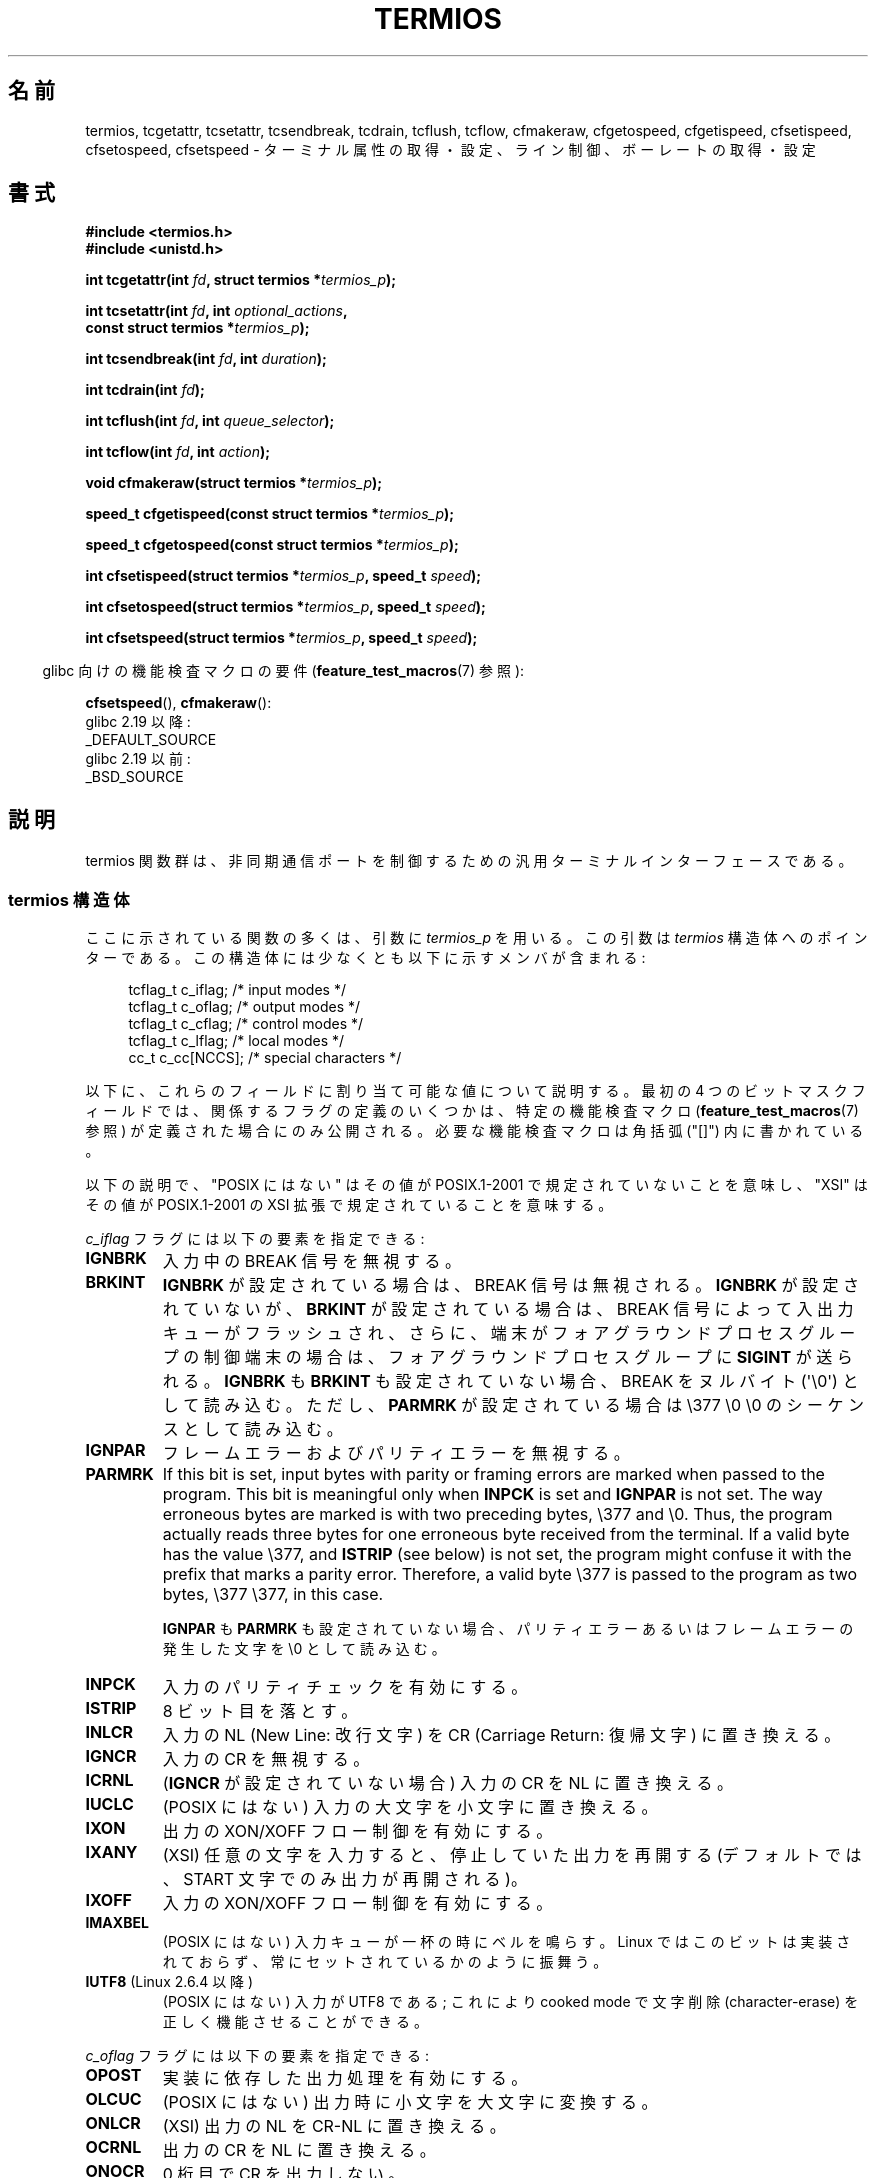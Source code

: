 .\" Copyright (c) 1993 Michael Haardt (michael@moria.de)
.\" Fri Apr  2 11:32:09 MET DST 1993
.\" Copyright (c) 2006-2015, Michael Kerrisk <mtk.manpages@gmail.com>
.\"
.\" %%%LICENSE_START(GPLv2+_DOC_FULL)
.\" This is free documentation; you can redistribute it and/or
.\" modify it under the terms of the GNU General Public License as
.\" published by the Free Software Foundation; either version 2 of
.\" the License, or (at your option) any later version.
.\"
.\" The GNU General Public License's references to "object code"
.\" and "executables" are to be interpreted as the output of any
.\" document formatting or typesetting system, including
.\" intermediate and printed output.
.\"
.\" This manual is distributed in the hope that it will be useful,
.\" but WITHOUT ANY WARRANTY; without even the implied warranty of
.\" MERCHANTABILITY or FITNESS FOR A PARTICULAR PURPOSE.  See the
.\" GNU General Public License for more details.
.\"
.\" You should have received a copy of the GNU General Public
.\" License along with this manual; if not, see
.\" <http://www.gnu.org/licenses/>.
.\" %%%LICENSE_END
.\"
.\" Modified 1993-07-24 by Rik Faith <faith@cs.unc.edu>
.\" Modified 1995-02-25 by Jim Van Zandt <jrv@vanzandt.mv.com>
.\" Modified 1995-09-02 by Jim Van Zandt <jrv@vanzandt.mv.com>
.\" moved to man3, aeb, 950919
.\" Modified 2001-09-22 by Michael Kerrisk <mtk.manpages@gmail.com>
.\" Modified 2001-12-17, aeb
.\" Modified 2004-10-31, aeb
.\" 2006-12-28, mtk:
.\"     Added .SS headers to give some structure to this page; and a
.\"     small amount of reordering.
.\"     Added a section on canonical and noncanonical mode.
.\"     Enhanced the discussion of "raw" mode for cfmakeraw().
.\"     Document CMSPAR.
.\"
.\"*******************************************************************
.\"
.\" This file was generated with po4a. Translate the source file.
.\"
.\"*******************************************************************
.\"
.\" Japanese Version Copyright (c) 1998-1999
.\"   Michihide Hotta and NAKANO Takeo all rights reserved.
.\" Translated 1998-02-02, Michihide Hotta <sim@remus.dti.ne.jp>
.\" Updated 1999-03-14, NAKANO Takeo <nakano@apm.seikei.ac.jp>
.\" Updated 2001-02-17, Kentaro Shirakata <argrath@ub32.org>
.\" Updated 2001-10-16, Kentaro Shirakata <argrath@ub32.org>
.\" Updated 2002-01-04, Kentaro Shirakata <argrath@ub32.org>
.\" Updated 2003-09-01, Kentaro Shirakata <argrath@ub32.org>
.\" Updated 2006-07-26, Akihiro MOTOKI <amotoki@dd.iij4u.or.jp>, LDP v2.36
.\" Updated 2007-05-01, Akihiro MOTOKI, LDP v2.46
.\" Updated 2007-09-06, Akihiro MOTOKI, LDP v2.64
.\"
.TH TERMIOS 3 2020\-08\-13 Linux "Linux Programmer's Manual"
.SH 名前
termios, tcgetattr, tcsetattr, tcsendbreak, tcdrain, tcflush, tcflow,
cfmakeraw, cfgetospeed, cfgetispeed, cfsetispeed, cfsetospeed, cfsetspeed \-
ターミナル属性の取得・設定、ライン制御、ボーレートの取得・設定
.SH 書式
.nf
\fB#include <termios.h>\fP
\fB#include <unistd.h>\fP
.PP
\fBint tcgetattr(int \fP\fIfd\fP\fB, struct termios *\fP\fItermios_p\fP\fB);\fP
.PP
\fBint tcsetattr(int \fP\fIfd\fP\fB, int \fP\fIoptional_actions\fP\fB,\fP
\fB              const struct termios *\fP\fItermios_p\fP\fB);\fP
.PP
\fBint tcsendbreak(int \fP\fIfd\fP\fB, int \fP\fIduration\fP\fB);\fP
.PP
\fBint tcdrain(int \fP\fIfd\fP\fB);\fP
.PP
\fBint tcflush(int \fP\fIfd\fP\fB, int \fP\fIqueue_selector\fP\fB);\fP
.PP
\fBint tcflow(int \fP\fIfd\fP\fB, int \fP\fIaction\fP\fB);\fP
.PP
\fBvoid cfmakeraw(struct termios *\fP\fItermios_p\fP\fB);\fP
.PP
\fBspeed_t cfgetispeed(const struct termios *\fP\fItermios_p\fP\fB);\fP
.PP
\fBspeed_t cfgetospeed(const struct termios *\fP\fItermios_p\fP\fB);\fP
.PP
\fBint cfsetispeed(struct termios *\fP\fItermios_p\fP\fB, speed_t \fP\fIspeed\fP\fB);\fP
.PP
\fBint cfsetospeed(struct termios *\fP\fItermios_p\fP\fB, speed_t \fP\fIspeed\fP\fB);\fP
.PP
\fBint cfsetspeed(struct termios *\fP\fItermios_p\fP\fB, speed_t \fP\fIspeed\fP\fB);\fP
.fi
.PP
.RS -4
glibc 向けの機能検査マクロの要件 (\fBfeature_test_macros\fP(7)  参照):
.RE
.PP
\fBcfsetspeed\fP(),
\fBcfmakeraw\fP():
    glibc 2.19 以降:
        _DEFAULT_SOURCE
    glibc 2.19 以前:
        _BSD_SOURCE
.SH 説明
termios 関数群は、非同期通信ポートを制御するための汎用 ターミナルインターフェースである。
.SS "termios 構造体"
ここに示されている関数の多くは、引数に \fItermios_p\fP を用いる。 この引数は \fItermios\fP 構造体へのポインターである。
この構造体には少なくとも以下に示すメンバが含まれる:
.PP
.in +4n
.EX
tcflag_t c_iflag;      /* input modes */
tcflag_t c_oflag;      /* output modes */
tcflag_t c_cflag;      /* control modes */
tcflag_t c_lflag;      /* local modes */
cc_t     c_cc[NCCS];   /* special characters */
.EE
.in
.PP
以下に、これらのフィールドに割り当て可能な値について説明する。 最初の 4 つのビットマスクフィールドでは、
関係するフラグの定義のいくつかは、特定の機能検査マクロ (\fBfeature_test_macros\fP(7)  参照)
が定義された場合にのみ公開される。 必要な機能検査マクロは角括弧 ("[]") 内に書かれている。
.PP
以下の説明で、 "POSIX にはない" は その値が POSIX.1\-2001 で規定されていないことを意味し、 "XSI" はその値が
POSIX.1\-2001 の XSI 拡張で 規定されていることを意味する。
.PP
\fIc_iflag\fP フラグには以下の要素を指定できる:
.TP 
\fBIGNBRK\fP
入力中の BREAK 信号を無視する。
.TP 
\fBBRKINT\fP
\fBIGNBRK\fP が設定されている場合は、BREAK 信号は無視される。 \fBIGNBRK\fP が設定されていないが、\fBBRKINT\fP
が設定されている場合は、 BREAK 信号によって入出力キューがフラッシュされ、 さらに、端末がフォアグラウンドプロセスグループの制御端末の場合は、
フォアグラウンドプロセスグループに \fBSIGINT\fP が送られる。 \fBIGNBRK\fP も \fBBRKINT\fP も設定されていない場合、 BREAK
をヌルバイト (\(aq\e0\(aq) として読み込む。 ただし、\fBPARMRK\fP が設定されている場合は \e377 \e0 \e0
のシーケンスとして 読み込む。
.TP 
\fBIGNPAR\fP
フレームエラーおよびパリティエラーを無視する。
.TP 
\fBPARMRK\fP
If this bit is set, input bytes with parity or framing errors are marked
when passed to the program.  This bit is meaningful only when \fBINPCK\fP is
set and \fBIGNPAR\fP is not set.  The way erroneous bytes are marked is with
two preceding bytes, \e377 and \e0.  Thus, the program actually reads three
bytes for one erroneous byte received from the terminal.  If a valid byte
has the value \e377, and \fBISTRIP\fP (see below) is not set, the program might
confuse it with the prefix that marks a parity error.  Therefore, a valid
byte \e377 is passed to the program as two bytes, \e377 \e377, in this case.
.IP
\fBIGNPAR\fP も \fBPARMRK\fP も 設定されていない場合、パリティエラーあるいはフレームエラーの発生した文字を \e0 として読み込む。
.TP 
\fBINPCK\fP
入力のパリティチェックを有効にする。
.TP 
\fBISTRIP\fP
8 ビット目を落とす。
.TP 
\fBINLCR\fP
入力の NL (New Line: 改行文字) を CR (Carriage Return: 復帰文字) に 置き換える。
.TP 
\fBIGNCR\fP
入力の CR を無視する。
.TP 
\fBICRNL\fP
(\fBIGNCR\fP が設定されていない場合) 入力の CR を NL に置き換える。
.TP 
\fBIUCLC\fP
(POSIX にはない) 入力の大文字を小文字に置き換える。
.TP 
\fBIXON\fP
出力の XON/XOFF フロー制御を有効にする。
.TP 
\fBIXANY\fP
(XSI) 任意の文字を入力すると、停止していた出力を再開する (デフォルトでは、START 文字でのみ出力が再開される)。
.TP 
\fBIXOFF\fP
入力の XON/XOFF フロー制御を有効にする。
.TP 
\fBIMAXBEL\fP
(POSIX にはない) 入力キューが一杯の時にベルを鳴らす。 Linux ではこのビットは実装されておらず、 常にセットされているかのように振舞う。
.TP 
\fBIUTF8\fP (Linux 2.6.4 以降)
(POSIX にはない) 入力が UTF8 である; これにより cooked mode で文字削除 (character\-erase) を
正しく機能させることができる。
.PP
\fIc_oflag\fP フラグには以下の要素を指定できる:
.TP 
\fBOPOST\fP
実装に依存した出力処理を有効にする。
.TP 
\fBOLCUC\fP
(POSIX にはない) 出力時に小文字を大文字に変換する。
.TP 
\fBONLCR\fP
(XSI) 出力の NL を CR\-NL に置き換える。
.TP 
\fBOCRNL\fP
出力の CR を NL に置き換える。
.TP 
\fBONOCR\fP
0 桁目で CR を出力しない。
.TP 
\fBONLRET\fP
CR を出力しない。
.TP 
\fBOFILL\fP
転送時間を遅らせるのではなく、補填文字 (fill character) を送る。 (訳注:特定の文字に対して、端末側の処理を待つために転送を一定時間
遅らせることができる。また、 \fBOFILL\fP を指定すると 転送を遅らせる代わりに補填文字を送る。)
.TP 
\fBOFDEL\fP
補填文字を ASCII DEL にする。 このフラグが設定されていない場合は ASCII NUL (\(aq\e0\(aq) になる。 (Linux
では実装されていない)
.TP 
\fBNLDLY\fP
NL の遅延を設定する。値は \fBNL0\fP (遅延なし) および \fBNL1\fP である。 [\fB_BSD_SOURCE\fP か
\fB_SVID_SOURCE\fP か \fB_XOPEN_SOURCE\fP が必要]
.TP 
\fBCRDLY\fP
CR の遅延を設定する。値は \fBCR0\fP (遅延なし), \fBCR1\fP, \fBCR2\fP,\fBCR3\fP である。 [\fB_BSD_SOURCE\fP か
\fB_SVID_SOURCE\fP か \fB_XOPEN_SOURCE\fP が必要]
.TP 
\fBTABDLY\fP
水平タブ (horizontal tab) の遅延を設定する。 値は \fBTAB0\fP, \fBTAB1\fP, \fBTAB2\fP, \fBTAB3\fP (または
\fBXTABS\fP; ただし「バグ」を参照) である。 [\fB_BSD_SOURCE\fP か \fB_SVID_SOURCE\fP か
\fB_XOPEN_SOURCE\fP が必要] XTAB3 (これは XTABS と同じである) の値はタブをスペース何個に変換するかを示す (タブは 8
桁毎に止まる)。
.TP 
\fBBSDLY\fP
後退 (backspace) の遅延を設定する。 値は \fBBS0\fP (遅延なし) あるいは \fBBS1\fP である。 (実装されたことはない)
[\fB_BSD_SOURCE\fP か \fB_SVID_SOURCE\fP か \fB_XOPEN_SOURCE\fP が必要]
.TP 
\fBVTDLY\fP
垂直タブ (vertical tab) の遅延を設定する。 値は \fBVT0\fP (遅延なし) あるいは \fBVT1\fP である。
.TP 
\fBFFDLY\fP
頁送り (form feed) の遅延を設定する。 値は \fBFF0\fP (遅延なし) あるいは \fBFF1\fP である。 [\fB_BSD_SOURCE\fP
か \fB_SVID_SOURCE\fP か \fB_XOPEN_SOURCE\fP が必要]
.PP
\fIc_cflag\fP フラグは以下の通り:
.TP 
\fBCBAUD\fP
(POSIX にはない) ボーレートマスク (4+1 ビット)。 [\fB_BSD_SOURCE\fP か \fB_SVID_SOURCE\fP が必要]
.TP 
\fBCBAUDEX\fP
(POSIX にはない) 追加のボーレートマスク (1 ビット)。 \fBCBAUD\fP に含まれている。 [\fB_BSD_SOURCE\fP か
\fB_SVID_SOURCE\fP が必要]
.IP
(POSIX では、 \fItermios\fP 構造体に格納されたボーレートは正確なものではなく、 ボーレートを操作するために
\fBcfgetispeed\fP()  と \fBcfsetispeed\fP()  が提供されている。 \fIc_cflag\fP 内の \fBCBAUD\fP
で選択されたビットを使うシステムもあれば、 \fIsg_ispeed\fP や \fIsg_ospeed\fP といった独立したフィールドを使うものもある。)
.TP 
\fBCSIZE\fP
文字サイズを設定する。 値は \fBCS5\fP, \fBCS6\fP, \fBCS7\fP, \fBCS8\fP である。
.TP 
\fBCSTOPB\fP
ストップビットを 1 ではなく 2 にする。
.TP 
\fBCREAD\fP
受信を有効にする。
.TP 
\fBPARENB\fP
出力にパリティを付加し、入力のパリティチェックを行う。
.TP 
\fBPARODD\fP
設定されると、入力および出力に対するパリティが奇数パリティとなる。 設定されない場合、偶数パリティが使用される。
.TP 
\fBHUPCL\fP
最後のプロセスがデバイスをクローズした後、モデムの制御線を low にする (切断する)。
.TP 
\fBCLOCAL\fP
モデムの制御線を無視する。
.TP 
\fBLOBLK\fP
(POSIX にはない) 現在のシェル層以外からの出力を抑制する。
 \fBshl\fP (シェル層) で用いられる。(Linux では実装されていない)
.TP 
\fBCIBAUD\fP
(POSIX にはない) 入力速度のマスク。 \fBCIBAUD\fP ビットのための値は \fBCBAUD\fP ビットのための値と同じであり、 左に
\fBIBSHIFT\fP ビットシフトしたものである。 [\fB_BSD_SOURCE\fP か \fB_SVID_SOURCE\fP が必要] (Linux
では実装されていない)
.TP 
\fBCMSPAR\fP
(POSIX にはない)  (一部のシリアルデバイスでサポートされている)  「スティック (stick)」パリティ (マーク/スペース
パリティ)を使用する。 \fBPARODD\fP が設定された場合パリティビットは常に 1 となり、 設定されない場合は常に 0 となる。
[\fB_BSD_SOURCE\fP か \fB_SVID_SOURCE\fP が必要]
.TP 
\fBCRTSCTS\fP
(POSIX にはない) RTS/CTS (ハードウェア) フロー制御を有効にする。 [\fB_BSD_SOURCE\fP か \fB_SVID_SOURCE\fP
が必要]
.PP
\fIc_lflag\fP フラグは以下の通り:
.TP 
\fBISIG\fP
INTR, QUIT, SUSP, DSUSP の文字を受信した時、対応するシグナルを 発生させる。
.TP 
\fBICANON\fP
カノニカルモードを有効にする (下記参照)。
.TP 
\fBXCASE\fP
.\" glibc is probably now wrong to allow
.\" Define
.\" .B _XOPEN_SOURCE
.\" to expose
.\" .BR XCASE .
(POSIX にはない; Linux では対応していない)  \fBICANON\fP が同時に設定された場合、端末は大文字のみが有効である。
入力された文字は \e が付いた文字を除いて小文字に変換される。 出力時は、大文字の前に \e が付き、小文字は大文字に変換される。
[\fB_BSD_SOURCE\fP が \fB_SVID_SOURCE\fP か \fB_XOPEN_SOURCE\fP が必要]
.TP 
\fBECHO\fP
入力された文字をエコーする。
.TP 
\fBECHOE\fP
\fBICANON\fP も同時に設定された場合、ERASE 文字は前の文字を削除し、 WERASE 文字は前の単語を削除する。
.TP 
\fBECHOK\fP
\fBICANON\fP も同時に設定された場合、KILL 文字は現在の行を削除する。
.TP 
\fBECHONL\fP
\fBICANON\fP も同時に設定された場合、 ECHO が設定されていなくても NL 文字をエコーする。
.TP 
\fBECHOCTL\fP
(POSIX にはない) \fBECHO\fP も同時に設定された場合、TAB, NL, START, STOP 以外の端末特殊文字が \fB\(haX\fP
としてエコーされる。 X は特殊文字に ASCII コードで 0x40 を足した文字である。例えば文字 0x08 (BS) は \fB\(haH\fP
とエコーされる。 [\fB_BSD_SOURCE\fP か \fB_SVID_SOURCE\fP が必要]
.TP 
\fBECHOPRT\fP
(POSIX にはない) \fBICANON\fP および \fBECHO\fP が同時に設定されている場合、
削除された文字も表示される。 [\fB_BSD_SOURCE\fP か \fB_SVID_SOURCE\fP が必要]
.TP 
\fBECHOKE\fP
(POSIX にはない) \fBICANON\fP も設定された場合、 KILL が行の各文字を消去する代わりにエコーされる。 これは \fBECHOE\fP
および \fBECHOPRT\fP を指定することと等しい。 [\fB_BSD_SOURCE\fP か \fB_SVID_SOURCE\fP が必要]
.TP 
\fBDEFECHO\fP
(POSIX にはない) プロセスが読み込んだときにだけエコーする。 (Linux では実装されていない)
.TP 
\fBFLUSHO\fP
(POSIX にはない; Linux では対応していない)  出力をフラッシュする。このフラグは DISCARD 文字を入力することで切替えられる。
[\fB_BSD_SOURCE\fP か \fB_SVID_SOURCE\fP が必要]
.TP 
\fBNOFLSH\fP
.\" Stevens lets SUSP only flush the input queue
INT, QUIT, SUSP 文字に対応するシグナルを発生する際の 入力・出力キューのフラッシュを無効にする。
.TP 
\fBTOSTOP\fP
バックグラウンドプロセスのプロセスグループで制御端末へ 文字を出力しようとしているプロセスに対して \fBSIGTTOU\fP シグナルを送る。
.TP 
\fBPENDIN\fP
(POSIX にはない; Linux では対応していない)  次の文字を読み込んだ時、入力キュー中の全文字を再表示する。 (\fBbash\fP(1)
は入力行をこのように処理している。)  [\fB_BSD_SOURCE\fP か \fB_SVID_SOURCE\fP が必要]
.TP 
\fBIEXTEN\fP
実装依存の入力処理を有効にする。 このフラグは、特殊文字である EOL2, LNEXT, REPRINT, WERASE や、 \fBIUCLC\fP
フラグを有効にするために必要である。
.PP
\fIc_cc\fP 配列は端末特殊文字を定義している。
シンボルの一覧 (初期値) と意味は以下の通り。
.TP 
\fBVDISCARD\fP
(POSIX にはない; Linux では対応していない; 017, SI, Ctrl\-O)  未送信バッファーの内容の破棄/保存を切り替える。
\fBIEXTEN\fP がセットされている場合に認識し、入力には渡されない。
.TP 
\fBVDSUSP\fP
(POSIX にはない; Linux では対応していない; 031, EM, Ctrl\-Y)  遅延中断文字 (DSUSP)。
ユーザープログラムから文字が読み込まれた時に \fBSIGTSTP\fP シグナルを送る。
\fBIEXTEN\fP と \fBISIG\fP がセットされていて、システムがジョブ制御に対応している
場合に 認識し、入力には渡されない。
.TP 
\fBVEOF\fP
(004, EOT, Ctrl\-D)  ファイル終端文字 (EOF)。
より正確には、tty バッファーの内容を行末を待たずにユーザープログラムに送る。
これが行の最初の文字だった場合、ユーザープログラムの \fBread\fP(2) は 0 を 返し、
ファイル終端であることを知らせる。 \fBICANON\fP がセットされている場合に認識し、
入力には渡されない。
.TP 
\fBVEOL\fP
(0, NUL)  追加の行末文字 (EOL)。
\fBICANON\fP がセットされている場合に認識する。
.TP 
\fBVEOL2\fP
(POSIX にはない; 0, NUL)  追加の行末文字 (EOL2)。
\fBICANON\fP がセットされている場合に認識する。
.TP 
\fBVERASE\fP
(0177, DEL, rubout か 010, BS, Ctrl\-H か #)  消去文字 (ERASE)。
これにより、直前の未消去文字を消去する。
しかし、EOF や行頭を超えては消去しない。
\fBICANON\fP がセットされている場合に認識し、入力には渡されない。
.TP 
\fBVINTR\fP
(003, ETX, Ctrl\-C か 0177, DEL, rubout)  割り込み文字 (INTR)。
\fBSIGINT\fP シグナルを送る。
\fBISIG\fP がセットされている場合に認識し、入力には渡されない。
.TP 
\fBVKILL\fP
(025, NAK, Ctrl\-U か Ctrl\-X か @)  完全消去文字 (KILL)。
直前の EOF か行頭以降の全ての入力を消去する。
\fBICANON\fP がセットされている場合に認識し、入力には渡されない。
.TP 
\fBVLNEXT\fP
(POSIX にはない; 026, SYN Ctrl\-V)  リテラル (LNEXT)。
次の入力文字をエスケープし、特別な意味があっても解釈しない。
\fBIEXTEN\fP がセットされている場合に認識し、入力には渡されない。
.TP 
\fBVMIN\fP
非カノニカル読み込み時の最小文字数 (MIN)。
.TP 
\fBVQUIT\fP
(034, FS, Ctrl\-\e)  終了文字 (QUIT)。
\fBSIGQUIT\fP シグナルを送る。
\fBISIG\fP がセットされている場合に認識し、入力には渡されない。
.TP 
\fBVREPRINT\fP
(POSIX にはない; 022, DC2, Ctrl\-R) まだ読み込んでいない文字列を再表示する (REPRINT)。
\fBICANON\fP と \fBIEXTEN\fP がセットされている場合に認識し、入力には渡されない。
.TP 
\fBVSTART\fP
(021, DC1, Ctrl\-Q)  開始文字 (START)。停止文字で停止した出力を再開する。
\fBIXON\fP がセットされている場合に認識し、入力には渡されない。
.TP 
\fBVSTATUS\fP
(POSIX にはない; Linux では対応していない; 状態要求: 024, DC4, Ctrl\-T)
状態文字 (STATUS)。端末での状態情報を表示する。
表示される情報には、フォアグラウンドプロセスの状態やそのプロセスが消費した
CPU 時間の総計が含まれる。
また、フォアグラウンドプロセスグループにシグナル \fBSIGINFO\fP を送信する
(Linux ではサポートされていない)。
.TP 
\fBVSTOP\fP
(023, DC3, Ctrl\-S)  停止文字 (STOP)。
開始文字が入力されるまで出力を停止する。
\fBIXON\fP が設定されている場合に認識し、入力には渡されない。
.TP 
\fBVSUSP\fP
(032, SUB, Ctrl\-Z)  中断文字 (SUSP)。
\fBSIGTSTP\fP シグナルを送る。
\fBISIG\fP がセットされている場合に認識し、入力には渡されない。
.TP 
\fBVSWTCH\fP
(POSIX にはない; Linux では対応していない; 0, NUL)  スイッチ文字 (SWTCH)。
System V で (シェルのジョブ制御の前にあった) \fIshell layers\fP での
シェルの切り替えに用いられる。
.TP 
\fBVTIME\fP
非カノニカル読み込み時のタイムアウト時間 (1/10 秒単位) (TIME)。
.TP 
\fBVWERASE\fP
(POSIX にはない; 027, ETB, Ctrl\-W)  単語消去 (WERASE)。
\fBICANON\fP と \fBIEXTEN\fP がセットされている場合に認識し、入力には渡されない。
.PP
対応する \fIc_cc\fP 要素の値を \fB_POSIX_VDISABLE\fP に設定することで、
それぞれの端末制御文字を無効にすることができる。
.PP
上記のシンボルの示す値は全て異なる。ただし、 \fBVTIME\fP, \fBVMIN\fP はそれぞれ
\fBVEOL\fP, \fBVEOF\fP と同じ値である。 非カノニカルモードでは、特殊文字の意味は
タイムアウトの意味に変わる。 \fBVMIN\fP と \fBVTIME\fP の説明については、
下記の非カノニカルモードの説明を参照のこと。
.SS 端末の設定の取得と変更
\fBtcgetattr\fP()  は \fIfd\fP に関するパラメーターを取得し、\fItermios_p\fP が参照する構 造体 \fItermios\fP
に設定する。この関数はバックグラウンドプロセスから 呼ばれることもあるが、この場合、端末の属性はフォアグラウンドプロセス によって変化することもある。
.PP
\fBtcsetattr\fP()  は端末に関連したパラメーターを設定する (ハードウェアの設定に必要で、ここで 設定できないものを除く)。設定には
\fItermios_p\fP が参照する \fItermios\fP 構造体を用いる。 \fIoptional_actions\fP
には変更が有効となるタイミングを設定する:
.IP \fBTCSANOW\fP
ただちに変更が有効となる。
.IP \fBTCSADRAIN\fP
\fIfd\fP への出力がすべて転送された後に変更が有効になる。このオプションは 出力に影響するパラメーターを変更する時に使用するべきである。
.IP \fBTCSAFLUSH\fP
パラメーターを変更する前に、 \fIfd\fP への出力がすべて転送され、受信したがまだ読み込んでいないすべての 入力が破棄される。
.SS カノニカルモードと非カノニカルモード
\fIc_lflag\fP の \fBICANON\fP フラグの設定により、端末がカノニカルモードで動作するかが決定される。 \fBICANON\fP
がセットされた場合、カノニカルモード (canonical mode) となり、 セットされない場合、非カノニカルモード (noncanonical
mode) となる。 デフォルトでは、 \fBICANON\fP はセットされる。
.PP
カノニカルモードでは、以下のような動作となる。
.IP * 2
入力は行単位に行われる。 行区切り文字が打ち込まれた時点で、入力行が利用可能となる。 行区切り文字は NL, EOL, EOL2 および行頭での EOF
である。 EOF 以外の場合、 \fBread\fP(2)  が返すバッファーに行区切り文字も含められる。
.IP * 2
行編集が有効となる (ERASE, KILL が効果を持つ。 \fBIEXTEN\fP フラグが設定された場合は、 WERASE, REPRINT,
LNEXT も効果を持つ)。 \fBread\fP(2)  は最大でも 1行の入力しか返さない。 \fBread\fP(2)
が要求したバイト数が現在の入力行のバイト数よりも少ない場合、 要求したのと同じバイト数だけが読み込まれ、 残りの文字は次回の \fBread\fP(2)
で読み込まれる。
.IP * 2
The maximum line length is 4096 chars (including the terminating newline
character); lines longer than 4096 chars are truncated.  After 4095
characters, input processing (e.g., \fBISIG\fP and \fBECHO*\fP processing)
continues, but any input data after 4095 characters up to (but not
including) any terminating newline is discarded.  This ensures that the
terminal can always receive more input until at least one line can be read.
.PP
In noncanonical mode input is available immediately (without the user having
to type a line\-delimiter character), no input processing is performed, and
line editing is disabled.  The read buffer will only accept 4095 chars; this
provides the necessary space for a newline char if the input mode is
switched to canonical.  The settings of MIN (\fIc_cc[VMIN]\fP)  and TIME
(\fIc_cc[VTIME]\fP)  determine the circumstances in which a \fBread\fP(2)
completes; there are four distinct cases:
.TP 
MIN == 0, TIME == 0 (ポーリングリード)
データが利用可能であれば、 \fBread\fP(2) はすぐに返る。このときの返り値は、そのとき利用可能なバイト数か \fBread\fP(2)
の要求バイト数のうち小さい方となる。 利用可能なデータがない場合 \fBread\fP(2) は 0 を返す。
.TP 
MIN > 0, TIME == 0 (ブロッキングリード)
\fBread\fP(2)  は、利用可能なデータが MIN バイトに達するまで停止する。返り値は最大でも要求バイト数である。
.TP 
MIN == 0, TIME > 0 (タイムアウト付きの読み込み)
TIME はタイマーの上限を規定し、単位は 1/10 秒である。 タイマーは \fBread\fP(2)  が呼ばれた時点で開始される。 \fBread\fP(2)
が返るのは、少なくとも 1バイトのデータが利用可能となった時点、 またはタイマーが時間切れとなった時点である。
入力が全くなくタイマーが時間切れとなった場合、 \fBread\fP(2)  は 0 を返す。 \fBread\fP(2)
の呼び出し時にすでに利用可能なデータがある場合、 その呼び出しは呼び出し直後にそのデータが到着したかのように振る舞う。
.TP 
MIN > 0, TIME > 0 (バイト間のタイムアウト付きの読み出し)
TIME はタイマーの上限を規定し、単位は 1/10 秒である。 入力の最初のバイトが利用可能になった後は、 新たに
1バイト受信する度にタイマーがリセットされる。 \fBread\fP(2) は以下の条件のいずれかを満たした場合に返る。
.RS
.IP * 3
MIN バイトのデータを受信した。
.IP *
バイト間タイマーが時間切れになった。
.IP *
.\" e.g., Solaris
\fBread\fP(2) で要求されたバイト数のデータを受信した (POSIX ではこの終了条件は規定されておらず、 他のいくつかの実装では
\fBread\fP(2) はこの条件では返らない)。
.RE
.IP
タイマーは最初のバイトが利用可能になった時点で開始されるので、 少なくとも 1 バイトは読み出される。 \fBread\fP()
の呼び出し時にすでに利用可能なデータがある場合、 その呼び出しは呼び出し直後にそのデータが到着したかのように振る舞う。
.PP
.\" POSIX.1-2008 XBD 11.1.7
POSIX では、 \fBO_NONBLOCK\fP ファイル状態フラグが MIN や TIME の設定よりも優先されるかは規定されていない。
\fBO_NONBLOCK\fP が設定された場合、 非カノニカルモードの \fBread\fP(2) は MIN や TIME の設定に関わらずすぐに返る。
また、利用可能なデータがない場合、 POSIX では、は非カノニカルモードの \fBread\fP(2) が 0 を返す方法も、 \fIerrno\fP に
\fBEAGAIN\fP を設定して \-1 を返すことも認められている。
.SS "Raw mode"
\fBcfmakeraw\fP()  は、端末を昔の Version 7 端末ドライバの "raw" モードのように設定する。
入力は文字単位に可能であり、エコーが無効となり、 端末の入出力文字に対する特殊処理はすべて無効となる。 端末の属性は以下のように設定される:
.PP
.in +4n
.EX
termios_p\->c_iflag &= \(ti(IGNBRK | BRKINT | PARMRK | ISTRIP
                | INLCR | IGNCR | ICRNL | IXON);
termios_p\->c_oflag &= \(tiOPOST;
termios_p\->c_lflag &= \(ti(ECHO | ECHONL | ICANON | ISIG | IEXTEN);
termios_p\->c_cflag &= \(ti(CSIZE | PARENB);
termios_p\->c_cflag |= CS8;
.EE
.in
.\"
.SS ライン制御
\fBtcsendbreak\fP()  は端末が非同期のシリアルデータ転送を用いている場合に、 連続した0のビット列を一定間隔で転送する。
\fIduration\fP が 0 の場合は、0 のビットを 0.25 秒以上、 0.5 秒以下の間隔で転送する。 \fIduration\fP が 0
でない場合は、 0 のビットを実装依存の時間間隔で送る。
.PP
端末が非同期のシリアルデータ転送モードでない場合、 \fBtcsendbreak\fP()  は何も行わずに戻る。
.PP
\fBtcdrain\fP()  は \fIfd\fP が行っている出力の転送が完了するまで待つ。
.PP
\fBtcflush\fP()  は \fIfd\fP が行っているデータの出力でまだ転送されていないもの、あるいは受信し
たがまだ入力していないものを破棄する。いずれを行うかは \fIqueue_selector\fP の値で定める:
.IP \fBTCIFLUSH\fP
受信したが読んでいないデータをフラッシュする。
.IP \fBTCOFLUSH\fP
書いたが送信していないデータをフラッシュする。
.IP \fBTCIOFLUSH\fP
受信したが読んでいないデータ・書いたが送信していないデータ両方 をフラッシュする。
.PP
\fBtcflow\fP()  は \fIfd\fP で指定されたオブジェクトにおけるデータの送信あるいは受信を一時的に中断する。 送信と受信のどちらかは、
\fIaction\fPで決まる:
.IP \fBTCOOFF\fP
出力の中断。
.IP \fBTCOON\fP
中断した出力の再開。
.IP \fBTCIOFF\fP
STOP 文字の送信。 STOP 文字は端末デバイスからシステムへのデータ送信を停止する。
.IP \fBTCION\fP
START 文字の送信。 START 文字は端末デバイスからシステムへのデータ送信を開始する。
.PP
端末ファイルがオープンされたときのデフォルトでは、 入力も出力も中断されていない。
.SS ライン速度
ボーレート関数は \fItermios\fP 構造体中の入出力ボーレートを 取得、設定するために提供される。 設定された値は \fBtcsetattr\fP()
の呼び出しが成功するまでは有効ではない。
.PP
速度を \fBB0\fP に設定した場合、モデムは停止 (hang up) する。 \fBB38400\fP に該当する実際のビットレートは
\fBsetserial\fP(8)  で 変更できる。
.PP
入力および出力ボーレートは \fItermios\fP 構造体に格納される。
.PP
\fBcfgetospeed\fP()  は \fItermios_p\fP が示している \fItermios\fP 構造体に格納されている 出力ボーレートを返す。
.PP
\fBcfsetospeed\fP()  は \fItermios_p\fP で示されている \fItermios\fP 構造体中の出力ボーレートを \fIspeed\fP
に設定する。値は以下のいずれかでなければならない:
.PP
.nf
\fB	B0
	B50
	B75
	B110
	B134
	B150
	B200
	B300
	B600
	B1200
	B1800
	B2400
	B4800
	B9600
	B19200
	B38400
	B57600
	B115200
	B230400\fP
.fi
.PP
0ボー (\fBB0\fP) は接続の中断に用いられる。 B0が指定された場合、モデムの制御線は使用されない状態になり、一般にはこれで 接続が切断される。
\fBCBAUDEX\fP はPOSIX.1で定義されている速度の範囲外 (57600 およびそれ以上)  を設定する。すなわち例えば \fBB57600\fP &
\fBCBAUDEX\fP は 0 でない。
.PP
\fBcfgetispeed\fP()  は \fItermios\fP 構造体中の入力ボーレートを返す。
.PP
\fBcfsetispeed\fP()  は \fItermios\fP 構造体中の入力ボーレートを \fIspeed\fP に設定する。 \fIspeed\fP には、上述の
\fBcfsetospeed\fP()  のボーレート定数 \fBBnnn\fP のいずれか一つを指定しなければならない。 入力ボーレートが 0
に設定された場合、入力ボーレートは出力ボーレート と同じ値となる。
.PP
\fBcfsetspeed\fP()  は 4.4BSD による拡張である。この関数は \fBcfsetispeed\fP()
と同じ引数をとり、入出力両方の速度を設定する。
.SH 返り値
\fBcfgetispeed\fP()  は \fItermios\fP 構造体中の入力ボーレートを返す。
.PP
\fBcfgetospeed\fP()  は \fItermios\fP 構造体中の出力ボーレートを返す。
.PP
他のすべての関数の戻り値:
.IP 0
実行成功。
.IP \-1
実行失敗。 \fIerrno\fP がエラーの種類を示す。
.PP
\fBtcsetattr\fP()  は \fIなんらかの\fP 変更要求が成功した場合に成功を返すことに注意。 従って、複数の変更を行った場合には、引き続いて
\fBtcgetattr\fP()  を呼び出して全ての変更が実行されているかを確認する必要があるかもしれない。
.SH 属性
この節で使用されている用語の説明については、 \fBattributes\fP(7) を参照。
.nh
.ad l
.TS
allbox;
lbw36 lb lb
l l l.
インターフェース	属性	値
T{
\fBtcgetattr\fP(),
\fBtcsetattr\fP(),
\fBtcdrain\fP(),
\fBtcflush\fP(),
\fBtcflow\fP(),
\fBtcsendbreak\fP(),
\fBcfmakeraw\fP(),
\fBcfgetispeed\fP(),
\fBcfgetospeed\fP(),
\fBcfsetispeed\fP(),
\fBcfsetospeed\fP(),
\fBcfsetspeed\fP()
T}	Thread safety	MT\-Safe
.TE
.\" FIXME: The markings are different from that in the glibc manual.
.\" markings in glibc manual are more detailed:
.\"
.\"     tcsendbreak: MT-Unsafe race:tcattr(filedes)/bsd
.\"     tcflow: MT-Unsafe race:tcattr(filedes)/bsd
.\"
.\" glibc manual says /bsd indicate the preceding marker only applies
.\" when the underlying kernel is a BSD kernel.
.\" So, it is safety in Linux kernel.
.ad
.hy
.SH 準拠
\fBtcgetattr\fP(), \fBtcsetattr\fP(), \fBtcsendbreak\fP(), \fBtcdrain\fP(),
\fBtcflush\fP(), \fBtcflow\fP(), \fBcfgetispeed\fP(), \fBcfgetospeed\fP(),
\fBcfsetispeed\fP(), \fBcfsetospeed\fP()  は POSIX.1\-2001 で規定されている。
.PP
\fBcfmakeraw\fP()  と \fBcfsetspeed\fP()  は非標準だが、BSD では利用可能である。
.SH 注意
UNIX\ V7 とその後のいくつかのシステムでは、ボーレートの 14 個のリストである B0, ..., B9600 の後ろに EXTA, EXTB
("External A" と "External B") の 2 つを 追加している。
多くのシステムではさらに高速なボーレートのためにリストを拡張している。
.PP
.\" libc4 until 4.7.5, glibc for sysv: EINVAL for duration > 0.
.\" libc4.7.6, libc5, glibc for unix: duration in ms.
.\" glibc for bsd: duration in us
.\" glibc for sunos4: ignore duration
\fBtcsendbreak\fP()  で \fIduration\fP に 0 以外を指定した場合の効果は様々である。 SunOS は
\fIduration\fP\fB*\fP\fIN\fP 秒のブレークを規定している。ここで \fIN\fP は 0.25 以上 0.5 未満である。 Linux, AIX,
DU, Tru64 は \fIduration\fP ミリ秒のブレークを送信する。 FreeBSD, NetBSD, HP\-UX, MacOS は
\fIduration\fP の値を無視する。 Solaris と UnixWare では、非ゼロの \fIduration\fP を指定した
\fBtcsendbreak\fP()  の振る舞いは \fBtcdrain\fP()  と同様である。
.SH バグ
.\" kernel 77e5bff1640432f28794a00800955e646dcd7455
.\" glibc 573963e32ffac46d9891970ddebde2ac3212c5c0
On the Alpha architecture before Linux 4.16 (and glibc before 2.28), the
\fBXTABS\fP value was different from \fBTAB3\fP and it was ignored by the \fBN_TTY\fP
line discipline code of the terminal driver as a result (because as it
wasn't part of the \fBTABDLY\fP mask).
.SH 関連項目
\fBreset\fP(1), \fBsetterm\fP(1), \fBstty\fP(1), \fBtput\fP(1), \fBtset\fP(1), \fBtty\fP(1),
\fBioctl_console\fP(2), \fBioctl_tty\fP(2), \fBsetserial\fP(8)
.SH この文書について
この man ページは Linux \fIman\-pages\fP プロジェクトのリリース 5.10 の一部である。プロジェクトの説明とバグ報告に関する情報は
\%https://www.kernel.org/doc/man\-pages/ に書かれている。
